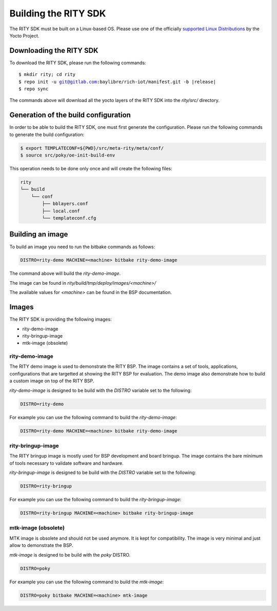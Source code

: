 Building the RITY SDK
=====================

The RITY SDK must be built on a Linux-based OS. Please use one of the
officially `supported Linux Distributions <https://yoctoproject.org/docs/current/ref-manual/ref-manual.html#detailed-supported-distros>`_ by the Yocto Project.

Downloading the RITY SDK
------------------------

To download the RITY SDK, please run the following commands:

.. parsed-literal::

	$ mkdir rity; cd rity
	$ repo init -u git@gitlab.com:baylibre/rich-iot/manifest.git -b |release|
	$ repo sync

The commands above will download all the yocto layers of the RITY SDK into
the `rity/src/` directory.

Generation of the build configuration
-------------------------------------

In order to be able to build the RITY SDK, one must first generate
the configuration. Please run the following commands to generate the
build configuration:

.. code::

	$ export TEMPLATECONF=${PWD}/src/meta-rity/meta/conf/
	$ source src/poky/oe-init-build-env

This operation needs to be done only once and will
create the following files:

.. code::

	rity
	└── build
	    └── conf
	        ├── bblayers.conf
	        ├── local.conf
	        └── templateconf.cfg

Building an image
-----------------

To build an image you need to run the bitbake commands as follows:

.. code::

	DISTRO=rity-demo MACHINE=<machine> bitbake rity-demo-image

The command above will build the `rity-demo-image`.

The image can be found in `rity/build/tmp/deploy/images/<machine>/`

The available values for `<machine>` can be found in the BSP documentation.

Images
------

The RITY SDK is providing the following images:

* rity-demo-image
* rity-bringup-image
* mtk-image (obsolete)

rity-demo-image
^^^^^^^^^^^^^^^

The RITY demo image is used to demonstrate the RITY BSP. The image contains
a set of tools, applications, configurations that are targetted at showing
the RITY BSP for evaluation. The demo image also demonstrate how to build
a custom image on top of the RITY BSP.

`rity-demo-image` is designed to be build with the `DISTRO` variable set
to the following:

.. code::

	DISTRO=rity-demo

For example you can use the following command to build the `rity-demo-image`:

.. code::

	DISTRO=rity-demo MACHINE=<machine> bitbake rity-demo-image

rity-bringup-image
^^^^^^^^^^^^^^^^^^

The RITY bringup image is mostly used for BSP development and board bringup.
The image contains the bare minimum of tools necessary to validate software
and hardware.

`rity-bringup-image` is designed to be build with the `DISTRO` variable set
to the following:

.. code::

	DISTRO=rity-bringup

For example you can use the following command to build the `rity-bringup-image`:

.. code::

	DISTRO=rity-bringup MACHINE=<machine> bitbake rity-bringup-image

mtk-image (obsolete)
^^^^^^^^^^^^^^^^^^^^

MTK image is obsolete and should not be used anymore. It is kept for
compatibility. The image is very minimal and just allow to demonstrate the
BSP.

`mtk-image` is designed to be build with the `poky` DISTRO.

.. code::

	DISTRO=poky

For example you can use the following command to build the `mtk-image`:

.. code::

	DISTRO=poky bitbake MACHINE=<machine> mtk-image
